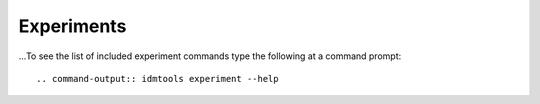 ===========
Experiments
===========

...To see the list of included experiment commands type the following at a command prompt::

.. command-output:: idmtools experiment --help
